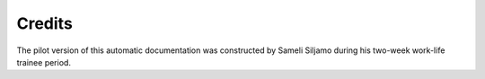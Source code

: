 .. about credits, etc


Credits
=======

The pilot version of this automatic documentation was constructed by Sameli Siljamo during his two-week work-life trainee period.

